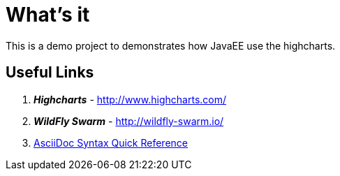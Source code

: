 
= What's it

This is a demo project to demonstrates how JavaEE use the highcharts.

== Useful Links

. *_Highcharts_* - http://www.highcharts.com/
. *_WildFly Swarm_* - http://wildfly-swarm.io/
. http://asciidoctor.org/docs/asciidoc-syntax-quick-reference/[AsciiDoc Syntax Quick Reference]
